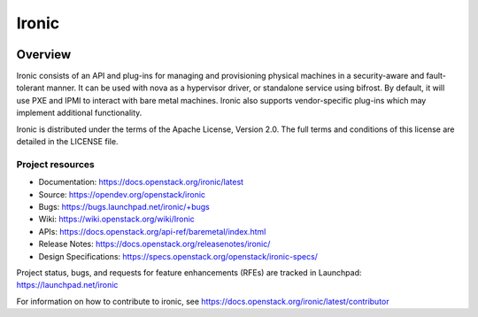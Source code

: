 ======
Ironic
======

.. image:: https://governance.openstack.org/tc/badges/ironic.svg

Overview
--------

Ironic consists of an API and plug-ins for managing and provisioning
physical machines in a security-aware and fault-tolerant manner. It can be
used with nova as a hypervisor driver, or standalone service using bifrost.
By default, it will use PXE and IPMI to interact with bare metal machines.
Ironic also supports vendor-specific plug-ins which may implement additional
functionality.

Ironic is distributed under the terms of the Apache License, Version 2.0. The
full terms and conditions of this license are detailed in the LICENSE file.

Project resources
~~~~~~~~~~~~~~~~~

* Documentation: https://docs.openstack.org/ironic/latest
* Source: https://opendev.org/openstack/ironic
* Bugs: https://bugs.launchpad.net/ironic/+bugs
* Wiki: https://wiki.openstack.org/wiki/Ironic
* APIs: https://docs.openstack.org/api-ref/baremetal/index.html
* Release Notes: https://docs.openstack.org/releasenotes/ironic/
* Design Specifications: https://specs.openstack.org/openstack/ironic-specs/

Project status, bugs, and requests for feature enhancements (RFEs) are tracked
in Launchpad:
https://launchpad.net/ironic

For information on how to contribute to ironic, see
https://docs.openstack.org/ironic/latest/contributor
